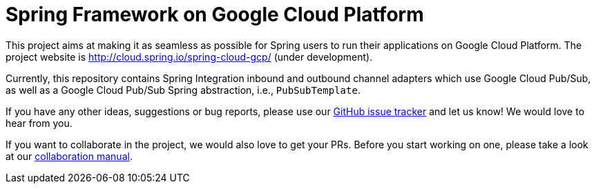 = Spring Framework on Google Cloud Platform

This project aims at making it as seamless as possible for Spring users to run their applications on
Google Cloud Platform. The project website is http://cloud.spring.io/spring-cloud-gcp/ (under
development).

Currently, this repository contains Spring Integration inbound and outbound channel adapters which
use Google Cloud Pub/Sub, as well as a Google Cloud Pub/Sub Spring abstraction, i.e.,
`PubSubTemplate`.

If you have any other ideas, suggestions or bug reports, please use our
link:https://github.com/spring-cloud/spring-cloud-gcp/issues[GitHub issue tracker] and let us know!
We would love to hear from you.

If you want to collaborate in the project, we would also love to get your PRs. Before you start
working on one, please take a look at our link:CONTRIBUTING.adoc[collaboration manual].
